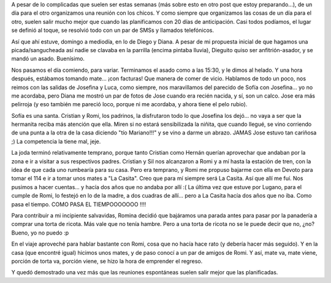 .. title: Asado en lo de D&D, mateada en lo de Romi
.. slug: asado-en-lo-de-d-d-mateada-en-lo-de-romi
.. date: 2006-12-17 23:41:30 UTC-03:00
.. tags: General
.. category: 
.. link: 
.. description: 
.. type: text
.. author: cHagHi
.. from_wp: True

A pesar de lo complicadas que suelen ser estas semanas (más sobre esto
en otro post que estoy preparando...), de un día para el otro
organizamos una reunión con los chicos. Y como siempre que organizamos
las cosas de un día para el otro, suelen salir mucho mejor que cuando
las planificamos con 20 días de anticipación. Casi todos podíamos, el
lugar se definió al toque, se resolvió todo con un par de SMSs y
llamados telefónicos.

Así que ahí estuve, domingo a mediodía, en lo de Diego y Diana. A pesar
de mi propuesta inicial de que hagamos una picada/sangucheada así nadie
se clavaba en la parrilla (encima pintaba lluvia), Dieguito quiso ser
anfitrión-asador, y se mandó un asado. Buenísimo.

Nos pasamos el día comiendo, para variar. Terminamos el asado como a las
15:30, y le dimos al helado. Y una hora después, estábamos tomando
mate... ¡con facturas! Que manera de comer de vicio. Hablamos de todo un
poco, nos reimos con las salidas de Josefina y Luca, como siempre, nos
maravillamos del parecido de Sofía con Josefina... yo no me acordaba,
pero Diana me mostró un par de fotos de Jose cuando era recién nacida, y
sí, son un calco. Jose era más pelirroja (y eso también me pareció loco,
porque ni me acordaba, y ahora tiene el pelo rubio).

Sofía es una santa. Cristian y Romi, los padrinos, la disfrutaron todo
lo que Josefina los dejó... no vaya a ser que la hermanita reciba más
atención que ella. Miren si no estará sensibilizada la niñita, que
cuando llegué, se vino corriendo de una punta a la otra de la casa
diciendo "tío Mariano!!!" y se vino a darme un abrazo. JAMAS Jose estuvo
tan cariñosa ;) La competencia la tiene mal, jeje.

La joda terminó relativamente temprano, porque tanto Cristian como
Hernán querían aprovechar que andaban por la zona e ir a visitar a sus
respectivos padres. Cristian y Sil nos alcanzaron a Romi y a mí hasta la
estación de tren, con la idea de que cada uno rumbearía para su casa.
Pero era temprano, y Romi me propuso bajarme con ella en Devoto para
tomar el 114 e ir a tomar unos mates a "La Casita". Creo que para mí
siempre será La Casita. Así que allí me fuí. Nos pusimos a hacer
cuentas... y hacía dos años que no andaba por allí :( La última vez que
estuve por Lugano, para el cumple de Romi, lo festejó en lo de la madre,
a dos cuadras de allí... pero a La Casita hacía dos años que no iba.
Como pasa el tiempo. COMO PASA EL TIEMPOOOOOOO !!!!

Para contribuir a mi incipiente salvavidas, Romina decidió que bajáramos
una parada antes para pasar por la panadería a comprar una torta de
ricota. Más vale que no tenía hambre. Pero a una torta de ricota no se
le puede decir que no, ¿no? Bueno, yo no puedo :p

En el viaje aproveché para hablar bastante con Romi, cosa que no hacía
hace rato (y debería hacer más seguido). Y en la casa (que encontré
igual) hicimos unos mates, y de paso conocí a un par de amigos de Romi.
Y así, mate va, mate viene, porción de torta va, porción viene, se hizo
la hora de emprender el regreso.

Y quedó demostrado una vez más que las reuniones espontáneas suelen
salir mejor que las planificadas.
